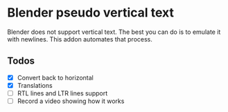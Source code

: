 * Blender pseudo vertical text

Blender does not support vertical text. The best you can do is to emulate it with newlines. This addon automates that process.

** Todos

- [X] Convert back to horizontal
- [X] Translations
- [ ] RTL lines and LTR lines support
- [ ] Record a video showing how it works
